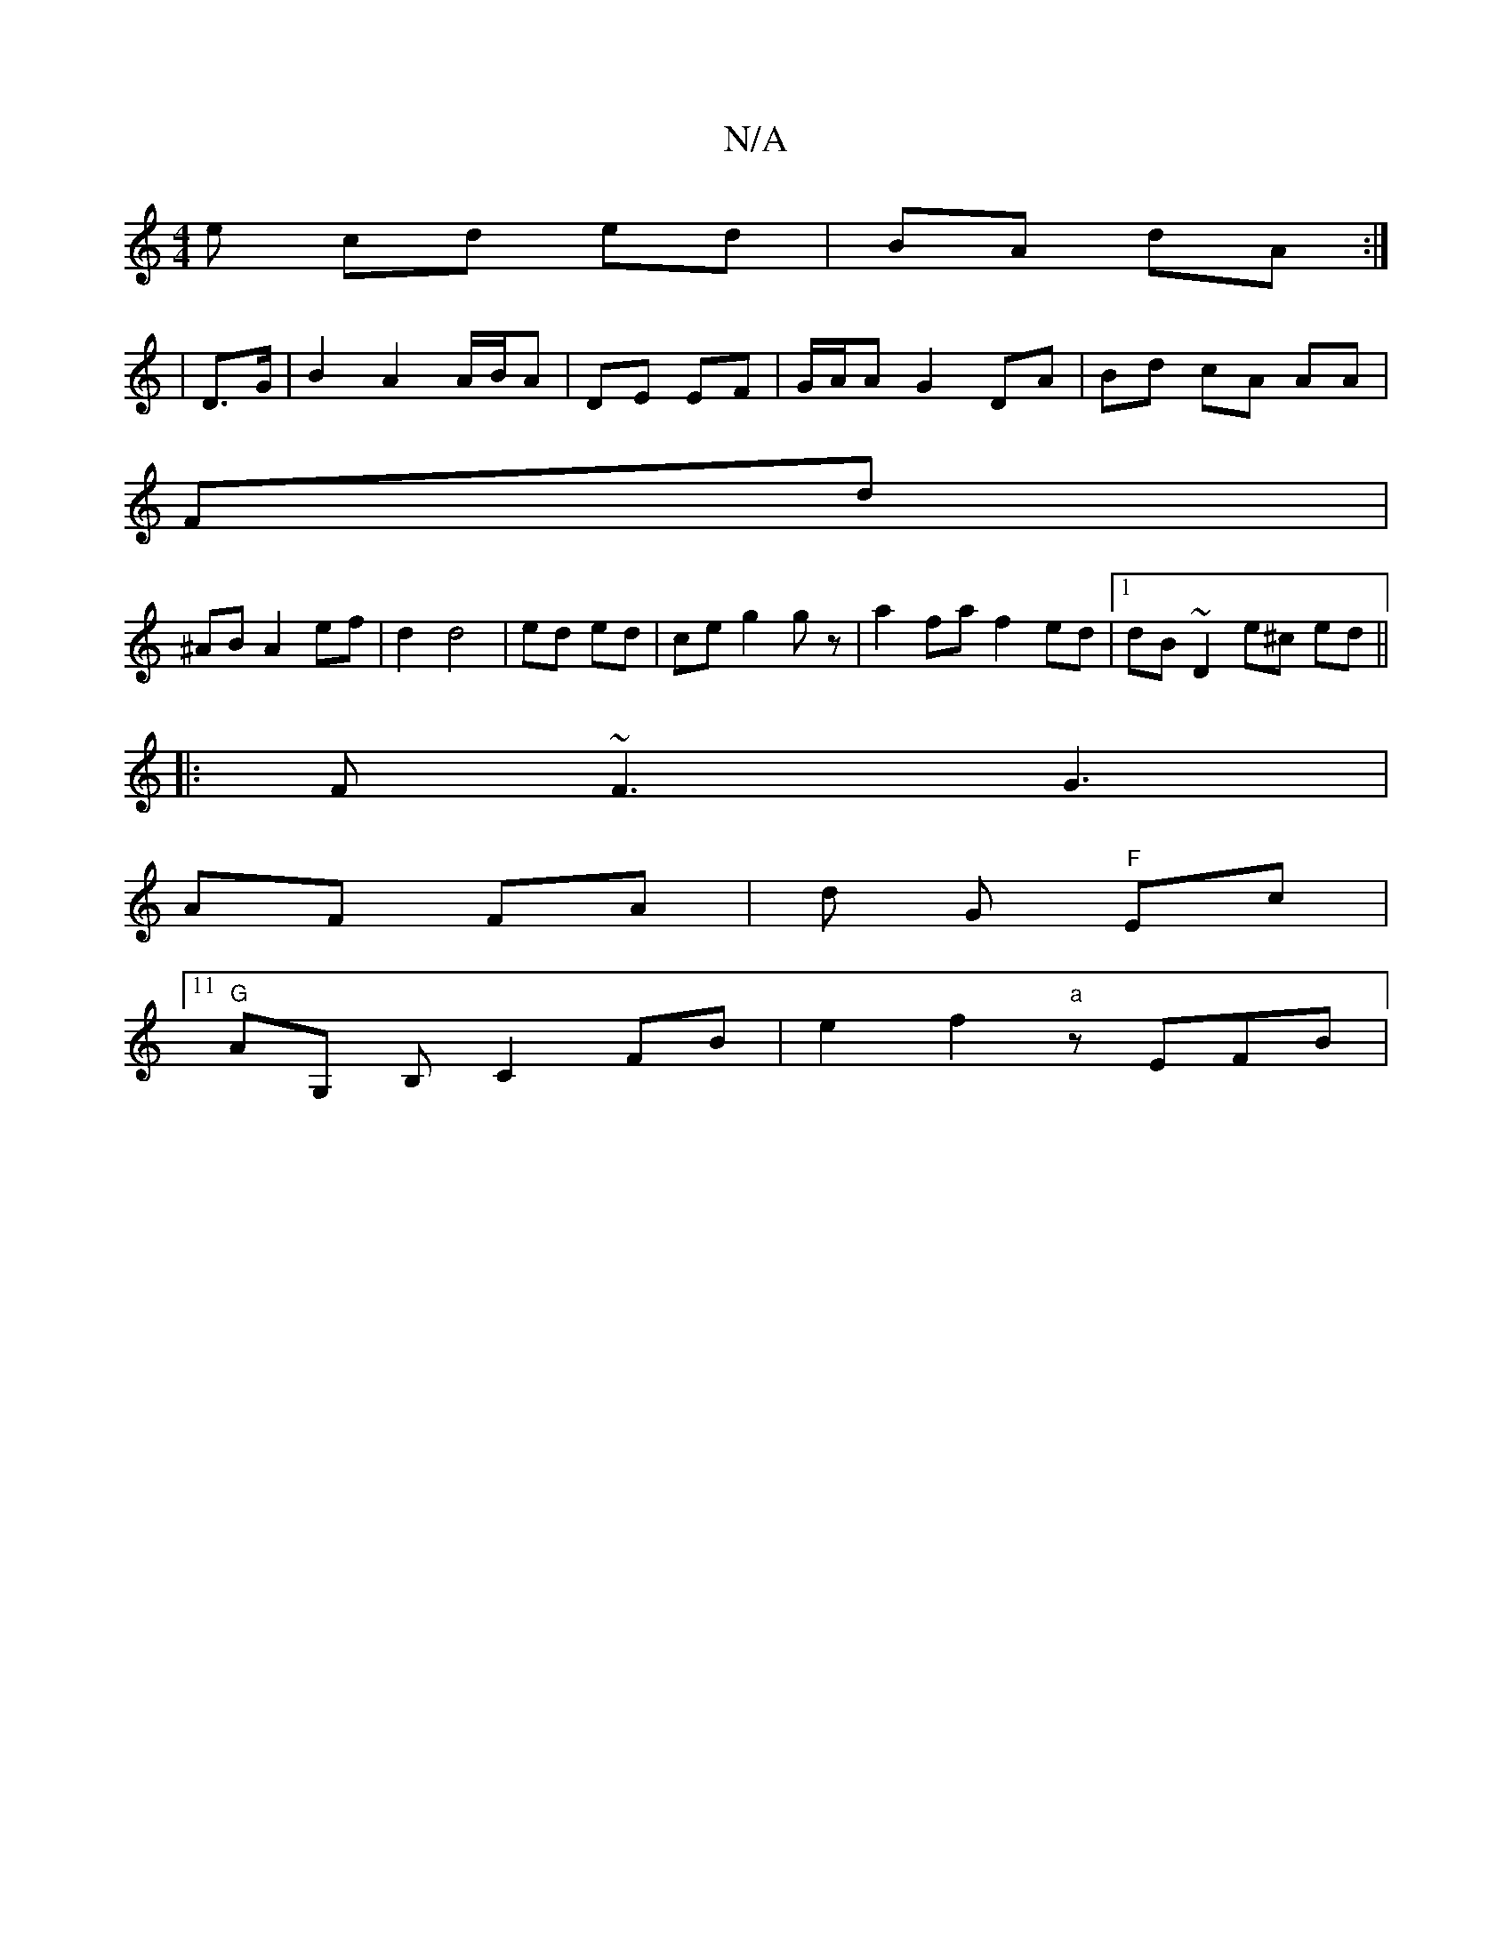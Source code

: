 X:1
T:N/A
M:4/4
R:N/A
K:Cmajor
e cd ed | BA dA :| 
| D>G|B2 A2 A/B/A|DE EF | G/A/A G2 DA | Bd cA AA|
Fd|
^AB A2 ef|d2 d4 | ed ed | ce g2 gz |a2 fa f2 ed|1 dB ~D2 e^c ed||
|:F~F3G3|
AF FA | d G "F"Ec|11
"G"AG, B, C2FB|e2-f2 "a"zEFB|